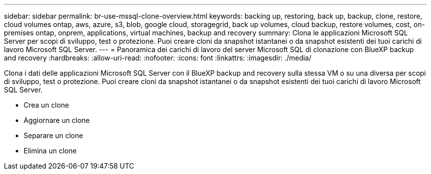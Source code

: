 ---
sidebar: sidebar 
permalink: br-use-mssql-clone-overview.html 
keywords: backing up, restoring, back up, backup, clone, restore, cloud volumes ontap, aws, azure, s3, blob, google cloud, storagegrid, back up volumes, cloud backup, restore volumes, cost, on-premises ontap, onprem, applications, virtual machines, backup and recovery 
summary: Clona le applicazioni Microsoft SQL Server per scopi di sviluppo, test o protezione. Puoi creare cloni da snapshot istantanei o da snapshot esistenti dei tuoi carichi di lavoro Microsoft SQL Server. 
---
= Panoramica dei carichi di lavoro del server Microsoft SQL di clonazione con BlueXP backup and recovery
:hardbreaks:
:allow-uri-read: 
:nofooter: 
:icons: font
:linkattrs: 
:imagesdir: ./media/


[role="lead"]
Clona i dati delle applicazioni Microsoft SQL Server con il BlueXP backup and recovery sulla stessa VM o su una diversa per scopi di sviluppo, test o protezione. Puoi creare cloni da snapshot istantanei o da snapshot esistenti dei tuoi carichi di lavoro Microsoft SQL Server.

* Crea un clone
* Aggiornare un clone
* Separare un clone
* Elimina un clone


